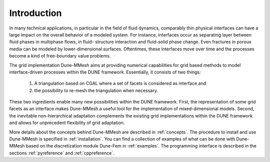 .. _introduction:

************
Introduction
************

In many technical applications, in particular in the field of fluid dynamics, comparably thin physical interfaces can have a large impact on the overall behavior of a modeled system.
For instance, interfaces occur as separating layer between fluid phases in multiphase flows, in fluid- structure interaction and fluid-solid phase change.
Even fractures in porous media can be modeled by lower-dimensional surfaces.
Oftentimes, these interfaces move over time and the processes become a kind of free-boundary value problems.

The grid implementation Dune-MMesh aims at providing numerical capabilities for grid based methods to model interface-driven processes within the DUNE framework.
Essentially, it consists of two things:
 1. A triangulation based on CGAL where a set of facets is considered as interface and
 2. the possibility to re-mesh the triangulation when necessary.

These two ingredients enable many new possibilities within the DUNE framework.
First, the representation of some grid facets as an interface makes Dune-MMesh a useful tool for the implementation of mixed-dimensional models.
Second, the inevitable non-hierarchical adaptation complements the existing grid implementations within the DUNE framework and allows for unprecedent flexibility of grid adaptation.

More details about the concepts behind Dune-MMesh are described in :ref:`concepts`.
The procedure to install and use Dune-MMesh is specified in :ref:`installation`.
You can find a collection of examples of what can be done with Dune-MMesh based on the discretization module Dune-Fem in :ref:`examples`.
The programming interface is described in the sections :ref:`pyreference` and :ref:`cppreference`.
